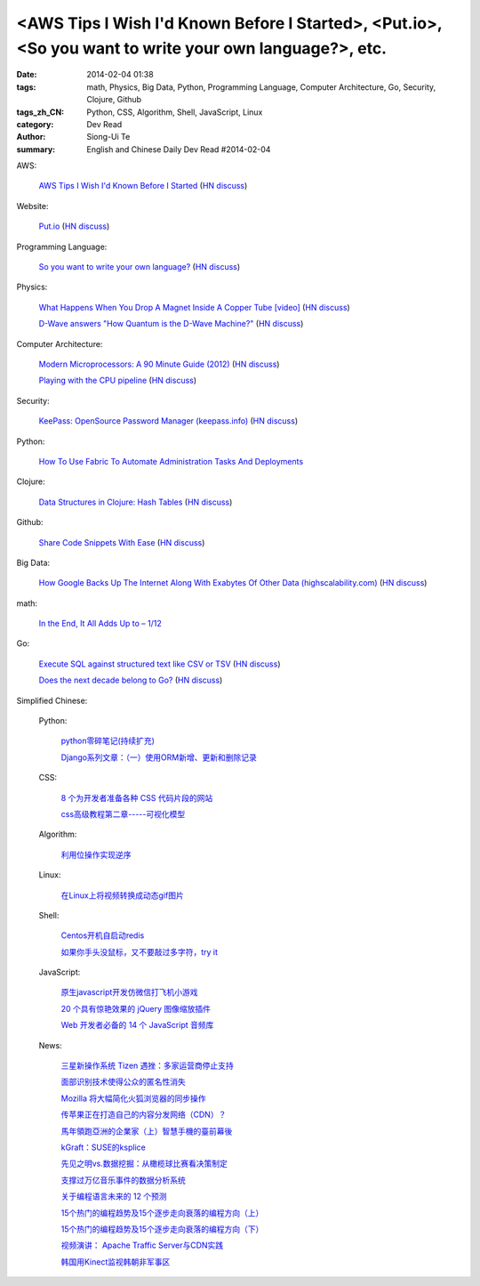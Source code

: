 <AWS Tips I Wish I'd Known Before I Started>, <Put.io>, <So you want to write your own language?>, etc.
#######################################################################################################

:date: 2014-02-04 01:38
:tags: math, Physics, Big Data, Python, Programming Language, Computer Architecture, Go, Security, Clojure, Github
:tags_zh_CN: Python, CSS, Algorithm, Shell, JavaScript, Linux
:category: Dev Read
:author: Siong-Ui Te
:summary: English and Chinese Daily Dev Read #2014-02-04


AWS:

  `AWS Tips I Wish I'd Known Before I Started <http://wblinks.com/notes/aws-tips-i-wish-id-known-before-i-started/>`_
  (`HN discuss <https://news.ycombinator.com/item?id=7172060>`__)

Website:

  `Put.io <http://put.io>`_
  (`HN discuss <https://news.ycombinator.com/item?id=7175210>`__)

Programming Language:

  `So you want to write your own language? <http://www.drdobbs.com/architecture-and-design/so-you-want-to-write-your-own-language/240165488>`_
  (`HN discuss <https://news.ycombinator.com/item?id=7172971>`__)

Physics:

  `What Happens When You Drop A Magnet Inside A Copper Tube [video] <http://digg.com/video/what-happens-when-you-drop-a-magnet-inside-a-copper-tube>`_
  (`HN discuss <https://news.ycombinator.com/item?id=7173596>`__)

  `D-Wave answers "How Quantum is the D-Wave Machine?" <http://dwave.wordpress.com/2014/02/04/the-recent-how-quantum-is-the-d-wave-machine-shin-et-al-paper/>`_
  (`HN discuss <https://news.ycombinator.com/item?id=7177976>`__)

Computer Architecture:

  `Modern Microprocessors: A 90 Minute Guide (2012) <http://www.lighterra.com/papers/modernmicroprocessors/>`_
  (`HN discuss <https://news.ycombinator.com/item?id=7174513>`__)

  `Playing with the CPU pipeline <http://lolengine.net/blog/2011/9/17/playing-with-the-cpu-pipeline>`_
  (`HN discuss <https://news.ycombinator.com/item?id=7174251>`__)

Security:

  `KeePass: OpenSource Password Manager (keepass.info) <http://keepass.info/>`_
  (`HN discuss <https://news.ycombinator.com/item?id=7174595>`__)

Python:

  `How To Use Fabric To Automate Administration Tasks And Deployments <https://www.digitalocean.com/community/articles/how-to-use-fabric-to-automate-administration-tasks-and-deployments>`_

Clojure:

  `Data Structures in Clojure: Hash Tables <http://macromancy.com/2014/02/03/data-structures-clojure-hash-tables.html>`_
  (`HN discuss <https://news.ycombinator.com/item?id=7178147>`__)

Github:

  `Share Code Snippets With Ease <http://lukabratos.me/blog/2014/02/04/share-snippets-of-code-with-ease/>`_
  (`HN discuss <https://news.ycombinator.com/item?id=7178035>`__)

Big Data:

  `How Google Backs Up The Internet Along With Exabytes Of Other Data (highscalability.com) <http://highscalability.com/blog/2014/2/3/how-google-backs-up-the-internet-along-with-exabytes-of-othe.html>`_
  (`HN discuss <https://news.ycombinator.com/item?id=7171797>`__)

math:

  `In the End, It All Adds Up to – 1/12 <http://www.nytimes.com/2014/02/04/science/in-the-end-it-all-adds-up-to.html>`_

Go:

  `Execute SQL against structured text like CSV or TSV <https://github.com/dinedal/textql>`_
  (`HN discuss <https://news.ycombinator.com/item?id=7175830>`__)

  `Does the next decade belong to Go? <http://blog.joshsoftware.com/2014/02/04/does-the-next-decade-belong-to-go/>`_
  (`HN discuss <https://news.ycombinator.com/item?id=7177104>`__)



Simplified Chinese:

  Python:

    `python零碎笔记(持续扩充) <http://my.oschina.net/zjuysw/blog/197140>`_

    `Django系列文章：（一）使用ORM新增、更新和删除记录 <http://my.oschina.net/wenhaowu/blog/197121>`_

  CSS:

    `8 个为开发者准备各种 CSS 代码片段的网站 <http://www.oschina.net/news/48475/8-great-sites-for-css-code-snippets-for-developers>`_

    `css高级教程第二章-----可视化模型 <http://my.oschina.net/u/1403169/blog/197116>`_

  Algorithm:

    `利用位操作实现逆序 <http://my.oschina.net/u/819106/blog/197134>`_

  Linux:

    `在Linux上将视频转换成动态gif图片 <http://linux.cn/thread/12298/1/1/>`_

  Shell:

    `Centos开机自启动redis <http://my.oschina.net/indestiny/blog/197272>`_

    `如果你手头没鼠标，又不要敲过多字符，try it <http://www.oschina.net/code/snippet_1432838_33035>`_

  JavaScript:

    `原生javascript开发仿微信打飞机小游戏 <http://my.oschina.net/u/1377254/blog/197265>`_

    `20 个具有惊艳效果的 jQuery 图像缩放插件 <http://www.oschina.net/translate/20-jquery-image-zoom-plugins-for-stunning-effects>`_

    `Web 开发者必备的 14 个 JavaScript 音频库 <http://www.oschina.net/translate/14-essential-javascript-audio-libraries-for-web-developers>`_

  News:

    `三星新操作系统 Tizen 遇挫：多家运营商停止支持 <http://www.oschina.net/news/48493/tizen-encounter-setbacks>`_

    `面部识别技术使得公众的匿名性消失 <http://www.oschina.net/news/48489/through-a-face-scanner-darkly>`_

    `Mozilla 将大幅简化火狐浏览器的同步操作 <http://www.oschina.net/news/48473/mozilla-adopts-plain-vanilla-password-sign-in-for-firefox-sync>`_

    `传苹果正在打造自己的内容分发网络（CDN）？ <http://www.oschina.net/news/48472/apple-cdn>`_

    `馬年領跑亞洲的企業家（上）智慧手機的臺前幕後 <http://zh.cn.nikkei.com/columnviewpoint/column/7872-20140204.html>`_

    `kGraft：SUSE的ksplice <http://www.solidot.org/story?sid=38228>`_

    `先见之明vs.数据挖掘：从橄榄球比赛看决策制定 <http://www.csdn.net/article/2014-01-28/2818294>`_

    `支撑过万亿音乐事件的数据分析系统 <http://www.csdn.net/article/2014-02-04/2818308-how-next-big-sound-tracks-over-a-trillion-song-plays-likes>`_

    `关于编程语言未来的 12 个预测 <http://www.oschina.net/translate/12-predictions-for-the-future-of-programming>`_

    `15个热门的编程趋势及15个逐步走向衰落的编程方向（上） <http://www.infoq.com/cn/news/2014/02/15-hot-programming-trends>`_

    `15个热门的编程趋势及15个逐步走向衰落的编程方向（下） <http://www.infoq.com/cn/news/2014/02/15-hot-programming-trends-2>`_

    `视频演讲： Apache Traffic Server与CDN实践 <http://www.infoq.com/cn/presentations/apache-traffic-server-and-cdn-practice>`_

    `韩国用Kinect监视韩朝非军事区 <http://www.solidot.org/story?sid=38232>`_
